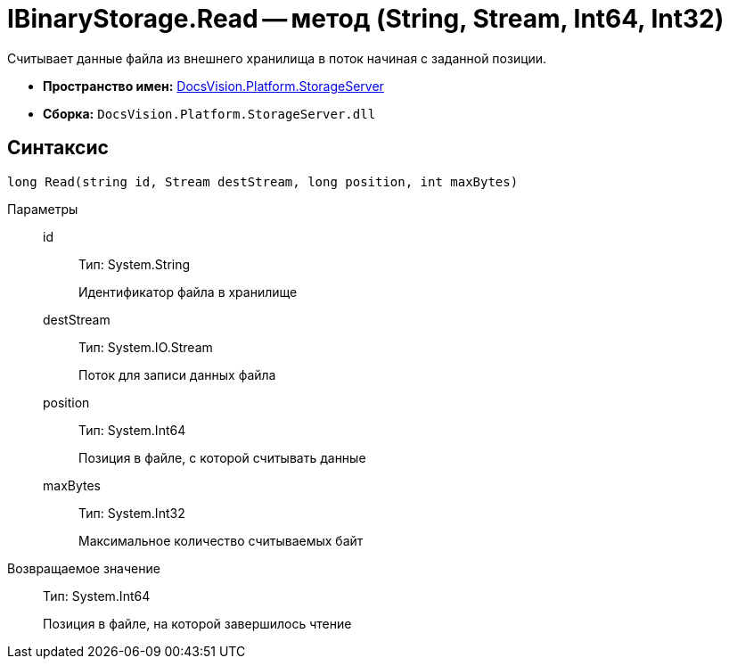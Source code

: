 = IBinaryStorage.Read -- метод (String, Stream, Int64, Int32)

Считывает данные файла из внешнего хранилища в поток начиная с заданной позиции.

* *Пространство имен:* xref:api/DocsVision/Platform/StorageServer/StorageServer_NS.adoc[DocsVision.Platform.StorageServer]
* *Сборка:* `DocsVision.Platform.StorageServer.dll`

== Синтаксис

[source,csharp]
----
long Read(string id, Stream destStream, long position, int maxBytes)
----

Параметры::
id:::
Тип: System.String
+
Идентификатор файла в хранилище
destStream:::
Тип: System.IO.Stream
+
Поток для записи данных файла
position:::
Тип: System.Int64
+
Позиция в файле, с которой считывать данные
maxBytes:::
Тип: System.Int32
+
Максимальное количество считываемых байт

Возвращаемое значение::
Тип: System.Int64
+
Позиция в файле, на которой завершилось чтение
